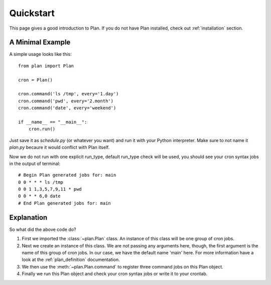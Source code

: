 .. _quickstart:

Quickstart
==========

This page gives a good introduction to Plan.  If you do not have Plan
installed, check out :ref:`installation` section.


A Minimal Example
-----------------

A simple usage looks like this::
    
    from plan import Plan

    cron = Plan()

    cron.command('ls /tmp', every='1.day')
    cron.command('pwd', every='2.month')
    cron.command('date', every='weekend')

    if __name__ == "__main__":
        cron.run()

Just save it as `schedule.py` (or whatever you want) and run it with your
Python interpreter.  Make sure to not name it `plan.py` becaure it would
conflict with Plan itself.

Now we do not run with one explicit run_type, default run_type check will be
used, you should see your cron syntax jobs in the output of terminal::
    
    # Begin Plan generated jobs for: main
    0 0 * * * ls /tmp
    0 0 1 1,3,5,7,9,11 * pwd
    0 0 * * 6,0 date
    # End Plan generated jobs for: main


Explanation
-----------

So what did the above code do?

1. First we imported the :class:`~plan.Plan` class.  An instance of this
   class will be one group of cron jobs.
2. Next we create an instance of this class.  We are not passing any arguments
   here, though, the first argument is the name of this group of cron jobs.
   In our case, we have the default name 'main' here.  For more information
   have a look at the :ref:`plan_definition` documentation.
3. We then use the :meth:`~plan.Plan.command` to register three command jobs on
   this Plan object.
4. Finally we run this Plan object and check your cron syntax jobs or write
   it to your crontab.
